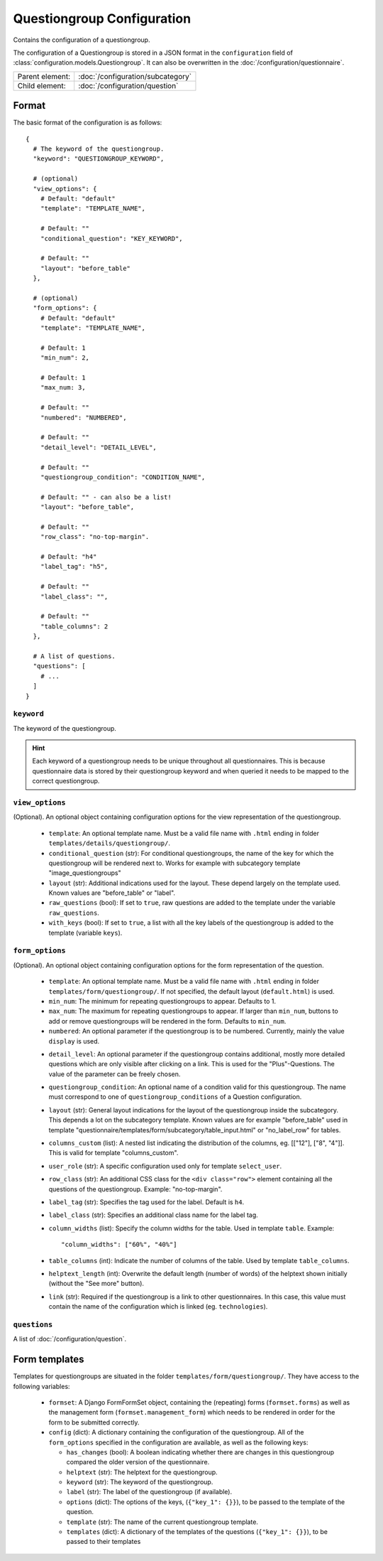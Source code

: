 Questiongroup Configuration
===========================

Contains the configuration of a questiongroup.

The configuration of a Questiongroup is stored in a JSON format in the
``configuration`` field of :class:`configuration.models.Questiongroup`.
It can also be overwritten in the :doc:`/configuration/questionnaire`.

.. seealso::
    :class:`configuration.configuration.QuestionnaireQuestiongroup`

+-----------------+----------------------------------------------------+
| Parent element: | :doc:`/configuration/subcategory`                  |
+-----------------+----------------------------------------------------+
| Child element:  | :doc:`/configuration/question`                     |
+-----------------+----------------------------------------------------+


Format
------

The basic format of the configuration is as follows::

  {
    # The keyword of the questiongroup.
    "keyword": "QUESTIONGROUP_KEYWORD",

    # (optional)
    "view_options": {
      # Default: "default"
      "template": "TEMPLATE_NAME",

      # Default: ""
      "conditional_question": "KEY_KEYWORD",

      # Default: ""
      "layout": "before_table"
    },

    # (optional)
    "form_options": {
      # Default: "default"
      "template": "TEMPLATE_NAME",

      # Default: 1
      "min_num": 2,

      # Default: 1
      "max_num: 3,

      # Default: ""
      "numbered": "NUMBERED",

      # Default: ""
      "detail_level": "DETAIL_LEVEL",

      # Default: ""
      "questiongroup_condition": "CONDITION_NAME",

      # Default: "" - can also be a list!
      "layout": "before_table",

      # Default: ""
      "row_class": "no-top-margin".

      # Default: "h4"
      "label_tag": "h5",

      # Default: ""
      "label_class": "",

      # Default: ""
      "table_columns": 2
    },

    # A list of questions.
    "questions": [
      # ...
    ]
  }

.. seealso::
    For more information on the configuration of its child elements,
    please refer to their respective documentation:

    * :doc:`/configuration/question`

    Also refer to the :ref:`configuration_questionnaire_example` of a
    Questionnaire configuration.


``keyword``
^^^^^^^^^^^

The keyword of the questiongroup.

.. hint::
    Each keyword of a questiongroup needs to be unique throughout all
    questionnaires. This is because questionnaire data is stored by
    their questiongroup keyword and when queried it needs to be mapped
    to the correct questiongroup.


``view_options``
^^^^^^^^^^^^^^^^

(Optional). An optional object containing configuration options for the
view representation of the questiongroup.

  * ``template``: An optional template name. Must be a valid file name
    with ``.html`` ending in folder ``templates/details/questiongroup/``.

  * ``conditional_question`` (str): For conditional questiongroups, the name of
    the key for which the questiongroup will be rendered next to. Works for
    example with subcategory template "image_questiongroups"

  * ``layout`` (str): Additional indications used for the layout. These depend
    largely on the template used. Known values are "before_table" or "label".

  * ``raw_questions`` (bool): If set to ``true``, raw questions are added to the
    template under the variable ``raw_questions``.

  * ``with_keys`` (bool): If set to ``true``, a list with all the key labels of
    the questiongroup is added to the template (variable ``keys``).


``form_options``
^^^^^^^^^^^^^^^^

(Optional). An optional object containing configuration options for the
form representation of the question.

  * ``template``: An optional template name. Must be a valid file name
    with ``.html`` ending in folder ``templates/form/questiongroup/``. If not
    specified, the default layout (``default.html``) is used.

  * ``min_num``: The minimum for repeating questiongroups to appear.
    Defaults to 1.

  * ``max_num``: The maximum for repeating questiongroups to appear. If
    larger than ``min_num``, buttons to add or remove questiongroups
    will be rendered in the form. Defaults to ``min_num``.

  * ``numbered``: An optional parameter if the questiongroup is to be
    numbered. Currently, mainly the value ``display`` is used.

  .. Possible values are ``inline`` (numbering inside field
    label) or ``prefix`` (numbering indented before fields). If not
    specified, no numbering is used.

    .. .. hint::
        If possible, ``prefix`` should be used.

  * ``detail_level``: An optional parameter if the questiongroup
    contains additional, mostly more detailed questions which are only
    visible after clicking on a link. This is used for the
    "Plus"-Questions. The value of the parameter can be freely chosen.

  * ``questiongroup_condition``: An optional name of a condition valid
    for this questiongroup. The name must correspond to one of
    ``questiongroup_conditions`` of a Question configuration.

    .. seealso::
        :doc:`/configuration/question`

  * ``layout`` (str): General layout indications for the layout of the
    questiongroup inside the subcategory. This depends a lot on the subcategory
    template. Known values are for example "before_table" used in template
    "questionnaire/templates/form/subcategory/table_input.html" or
    "no_label_row" for tables.

  * ``columns_custom`` (list): A nested list indicating the distribution of the
    columns, eg. [["12"], ["8", "4"]]. This is valid for template
    "columns_custom".

  * ``user_role`` (str): A specific configuration used only for template
    ``select_user``.

  * ``row_class`` (str): An additional CSS class for the ``<div class="row">``
    element containing all the questions of the questiongroup.
    Example: "no-top-margin".

  * ``label_tag`` (str): Specifies the tag used for the label. Default is
    ``h4``.

  * ``label_class`` (str): Specifies an additional class name for the label tag.

  * ``column_widths`` (list): Specify the column widths for the table. Used in
    template ``table``. Example::

        "column_widths": ["60%", "40%"]

  * ``table_columns`` (int): Indicate the number of columns of the table. Used
    by template ``table_columns``.

  * ``helptext_length`` (int): Overwrite the default length (number of words) of
    the helptext shown initially (without the "See more" button).

  * ``link`` (str): Required if the questiongroup is a link to other
    questionnaires. In this case, this value must contain the name of the
    configuration which is linked (eg. ``technologies``).


``questions``
^^^^^^^^^^^^^

A list of :doc:`/configuration/question`.


Form templates
--------------

Templates for questiongroups are situated in the folder
``templates/form/questiongroup/``. They have access to the following variables:

  * ``formset``: A Django FormFormSet object, containing the (repeating) forms
    (``formset.forms``) as well as the management form
    (``formset.management_form``) which needs to be rendered in order for the
    form to be submitted correctly.

  * ``config`` (dict): A dictionary containing the configuration of the
    questiongroup. All of the ``form_options`` specified in the configuration
    are available, as well as the following keys:

    * ``has_changes`` (bool): A boolean indicating whether there are changes in
      this questiongroup compared the older version of the questionnaire.

    * ``helptext`` (str): The helptext for the questiongroup.

    * ``keyword`` (str): The keyword of the questiongroup.

    * ``label`` (str): The label of the questiongroup (if available).

    * ``options`` (dict): The options of the keys, (``{"key_1": {}}``), to be
      passed to the template of the question.

    * ``template`` (str): The name of the current questiongroup template.

    * ``templates`` (dict): A dictionary of the templates of the questions
      (``{"key_1": {}}``), to be passed to their templates
